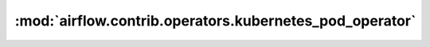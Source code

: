 :mod:`airflow.contrib.operators.kubernetes_pod_operator`
========================================================

.. py:module:: airflow.contrib.operators.kubernetes_pod_operator

.. autoapi-nested-parse::

   This module is deprecated. Please use `airflow.providers.cncf.kubernetes.operators.kubernetes_pod`.



